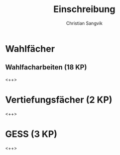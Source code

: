 #+TITLE: Einschreibung
#+AUTHOR: Christian Sangvik
#+EMAIL: christian.sangvik@gmx.ch

* Wahlfächer

** Wahlfacharbeiten (18 KP)

   <++>

* Vertiefungsfächer (2 KP)

  <++>

* GESS (3 KP)

  <++>

